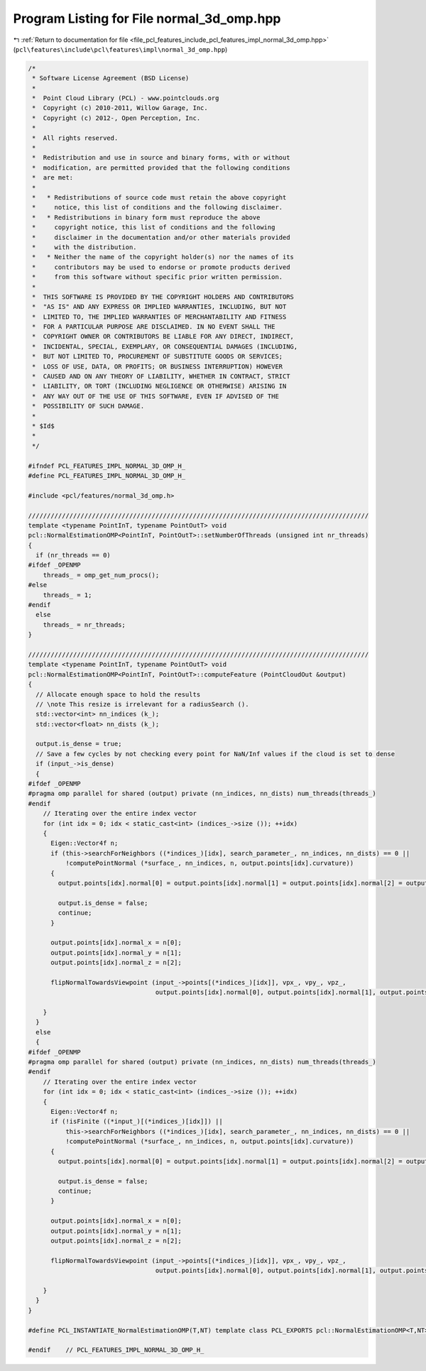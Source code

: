 
.. _program_listing_file_pcl_features_include_pcl_features_impl_normal_3d_omp.hpp:

Program Listing for File normal_3d_omp.hpp
==========================================

|exhale_lsh| :ref:`Return to documentation for file <file_pcl_features_include_pcl_features_impl_normal_3d_omp.hpp>` (``pcl\features\include\pcl\features\impl\normal_3d_omp.hpp``)

.. |exhale_lsh| unicode:: U+021B0 .. UPWARDS ARROW WITH TIP LEFTWARDS

.. code-block:: cpp

   /*
    * Software License Agreement (BSD License)
    *
    *  Point Cloud Library (PCL) - www.pointclouds.org
    *  Copyright (c) 2010-2011, Willow Garage, Inc.
    *  Copyright (c) 2012-, Open Perception, Inc.
    *
    *  All rights reserved.
    *
    *  Redistribution and use in source and binary forms, with or without
    *  modification, are permitted provided that the following conditions
    *  are met:
    *
    *   * Redistributions of source code must retain the above copyright
    *     notice, this list of conditions and the following disclaimer.
    *   * Redistributions in binary form must reproduce the above
    *     copyright notice, this list of conditions and the following
    *     disclaimer in the documentation and/or other materials provided
    *     with the distribution.
    *   * Neither the name of the copyright holder(s) nor the names of its
    *     contributors may be used to endorse or promote products derived
    *     from this software without specific prior written permission.
    *
    *  THIS SOFTWARE IS PROVIDED BY THE COPYRIGHT HOLDERS AND CONTRIBUTORS
    *  "AS IS" AND ANY EXPRESS OR IMPLIED WARRANTIES, INCLUDING, BUT NOT
    *  LIMITED TO, THE IMPLIED WARRANTIES OF MERCHANTABILITY AND FITNESS
    *  FOR A PARTICULAR PURPOSE ARE DISCLAIMED. IN NO EVENT SHALL THE
    *  COPYRIGHT OWNER OR CONTRIBUTORS BE LIABLE FOR ANY DIRECT, INDIRECT,
    *  INCIDENTAL, SPECIAL, EXEMPLARY, OR CONSEQUENTIAL DAMAGES (INCLUDING,
    *  BUT NOT LIMITED TO, PROCUREMENT OF SUBSTITUTE GOODS OR SERVICES;
    *  LOSS OF USE, DATA, OR PROFITS; OR BUSINESS INTERRUPTION) HOWEVER
    *  CAUSED AND ON ANY THEORY OF LIABILITY, WHETHER IN CONTRACT, STRICT
    *  LIABILITY, OR TORT (INCLUDING NEGLIGENCE OR OTHERWISE) ARISING IN
    *  ANY WAY OUT OF THE USE OF THIS SOFTWARE, EVEN IF ADVISED OF THE
    *  POSSIBILITY OF SUCH DAMAGE.
    *
    * $Id$
    *
    */
   
   #ifndef PCL_FEATURES_IMPL_NORMAL_3D_OMP_H_
   #define PCL_FEATURES_IMPL_NORMAL_3D_OMP_H_
   
   #include <pcl/features/normal_3d_omp.h>
   
   ///////////////////////////////////////////////////////////////////////////////////////////
   template <typename PointInT, typename PointOutT> void
   pcl::NormalEstimationOMP<PointInT, PointOutT>::setNumberOfThreads (unsigned int nr_threads)
   {
     if (nr_threads == 0)
   #ifdef _OPENMP
       threads_ = omp_get_num_procs();
   #else
       threads_ = 1;
   #endif
     else
       threads_ = nr_threads;
   }
   
   ///////////////////////////////////////////////////////////////////////////////////////////
   template <typename PointInT, typename PointOutT> void
   pcl::NormalEstimationOMP<PointInT, PointOutT>::computeFeature (PointCloudOut &output)
   {
     // Allocate enough space to hold the results
     // \note This resize is irrelevant for a radiusSearch ().
     std::vector<int> nn_indices (k_);
     std::vector<float> nn_dists (k_);
   
     output.is_dense = true;
     // Save a few cycles by not checking every point for NaN/Inf values if the cloud is set to dense
     if (input_->is_dense)
     {
   #ifdef _OPENMP
   #pragma omp parallel for shared (output) private (nn_indices, nn_dists) num_threads(threads_)
   #endif
       // Iterating over the entire index vector
       for (int idx = 0; idx < static_cast<int> (indices_->size ()); ++idx)
       {
         Eigen::Vector4f n;
         if (this->searchForNeighbors ((*indices_)[idx], search_parameter_, nn_indices, nn_dists) == 0 ||
             !computePointNormal (*surface_, nn_indices, n, output.points[idx].curvature))
         {
           output.points[idx].normal[0] = output.points[idx].normal[1] = output.points[idx].normal[2] = output.points[idx].curvature = std::numeric_limits<float>::quiet_NaN ();
   
           output.is_dense = false;
           continue;
         }
   
         output.points[idx].normal_x = n[0];
         output.points[idx].normal_y = n[1];
         output.points[idx].normal_z = n[2];
   
         flipNormalTowardsViewpoint (input_->points[(*indices_)[idx]], vpx_, vpy_, vpz_,
                                     output.points[idx].normal[0], output.points[idx].normal[1], output.points[idx].normal[2]);
   
       }
     }
     else
     {
   #ifdef _OPENMP
   #pragma omp parallel for shared (output) private (nn_indices, nn_dists) num_threads(threads_)
   #endif
       // Iterating over the entire index vector
       for (int idx = 0; idx < static_cast<int> (indices_->size ()); ++idx)
       {
         Eigen::Vector4f n;
         if (!isFinite ((*input_)[(*indices_)[idx]]) ||
             this->searchForNeighbors ((*indices_)[idx], search_parameter_, nn_indices, nn_dists) == 0 ||
             !computePointNormal (*surface_, nn_indices, n, output.points[idx].curvature))
         {
           output.points[idx].normal[0] = output.points[idx].normal[1] = output.points[idx].normal[2] = output.points[idx].curvature = std::numeric_limits<float>::quiet_NaN ();
   
           output.is_dense = false;
           continue;
         }
   
         output.points[idx].normal_x = n[0];
         output.points[idx].normal_y = n[1];
         output.points[idx].normal_z = n[2];
   
         flipNormalTowardsViewpoint (input_->points[(*indices_)[idx]], vpx_, vpy_, vpz_,
                                     output.points[idx].normal[0], output.points[idx].normal[1], output.points[idx].normal[2]);
   
       }
     }
   }
   
   #define PCL_INSTANTIATE_NormalEstimationOMP(T,NT) template class PCL_EXPORTS pcl::NormalEstimationOMP<T,NT>;
   
   #endif    // PCL_FEATURES_IMPL_NORMAL_3D_OMP_H_
   
